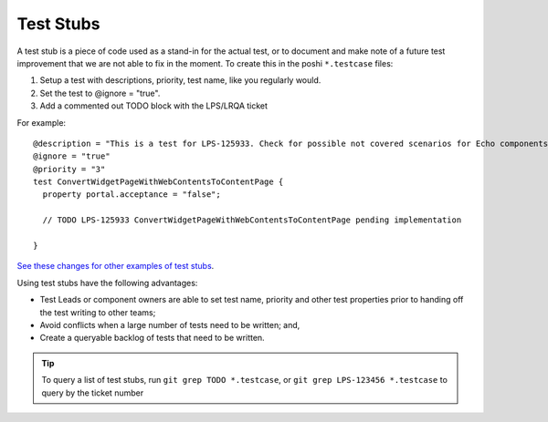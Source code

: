 ==========
Test Stubs
==========

A test stub is a piece of code used as a stand-in for the actual test, or to document and make note of a future test improvement that we are not able to fix in the moment. To create this in the poshi ``*.testcase`` files:

1. Setup a test with descriptions, priority, test name, like you regularly would.
2. Set the test to @ignore = "true".
3. Add a commented out TODO block with the LPS/LRQA ticket

For example:
::
  @description = "This is a test for LPS-125933. Check for possible not covered scenarios for Echo components in Data Engine"
  @ignore = "true"
  @priority = "3"
  test ConvertWidgetPageWithWebContentsToContentPage {
    property portal.acceptance = "false";

    // TODO LPS-125933 ConvertWidgetPageWithWebContentsToContentPage pending implementation

  }

`See these changes for other examples of test stubs <https://github.com/brianchandotcom/liferay-portal/pull/98138/files>`_.

Using test stubs have the following advantages:

* Test Leads or component owners are able to set test name, priority and other test properties prior to handing off the test writing to other teams;
* Avoid conflicts when a large number of tests need to be written; and,
* Create a queryable backlog of tests that need to be written.

.. tip::
  To query a list of test stubs, run ``git grep TODO *.testcase``,
  or ``git grep LPS-123456 *.testcase`` to query by the ticket number
  


